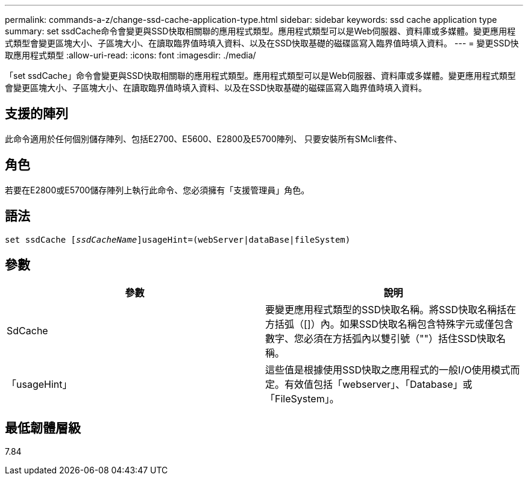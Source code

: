 ---
permalink: commands-a-z/change-ssd-cache-application-type.html 
sidebar: sidebar 
keywords: ssd cache application type 
summary: set ssdCache命令會變更與SSD快取相關聯的應用程式類型。應用程式類型可以是Web伺服器、資料庫或多媒體。變更應用程式類型會變更區塊大小、子區塊大小、在讀取臨界值時填入資料、以及在SSD快取基礎的磁碟區寫入臨界值時填入資料。 
---
= 變更SSD快取應用程式類型
:allow-uri-read: 
:icons: font
:imagesdir: ./media/


[role="lead"]
「set ssdCache」命令會變更與SSD快取相關聯的應用程式類型。應用程式類型可以是Web伺服器、資料庫或多媒體。變更應用程式類型會變更區塊大小、子區塊大小、在讀取臨界值時填入資料、以及在SSD快取基礎的磁碟區寫入臨界值時填入資料。



== 支援的陣列

此命令適用於任何個別儲存陣列、包括E2700、E5600、E2800及E5700陣列、 只要安裝所有SMcli套件、



== 角色

若要在E2800或E5700儲存陣列上執行此命令、您必須擁有「支援管理員」角色。



== 語法

[listing, subs="+macros"]
----
set ssdCache pass:quotes[[_ssdCacheName_]]usageHint=(webServer|dataBase|fileSystem)
----


== 參數

|===
| 參數 | 說明 


 a| 
SdCache
 a| 
要變更應用程式類型的SSD快取名稱。將SSD快取名稱括在方括弧（[]）內。如果SSD快取名稱包含特殊字元或僅包含數字、您必須在方括弧內以雙引號（""）括住SSD快取名稱。



 a| 
「usageHint」
 a| 
這些值是根據使用SSD快取之應用程式的一般I/O使用模式而定。有效值包括「webserver」、「Database」或「FileSystem」。

|===


== 最低韌體層級

7.84
